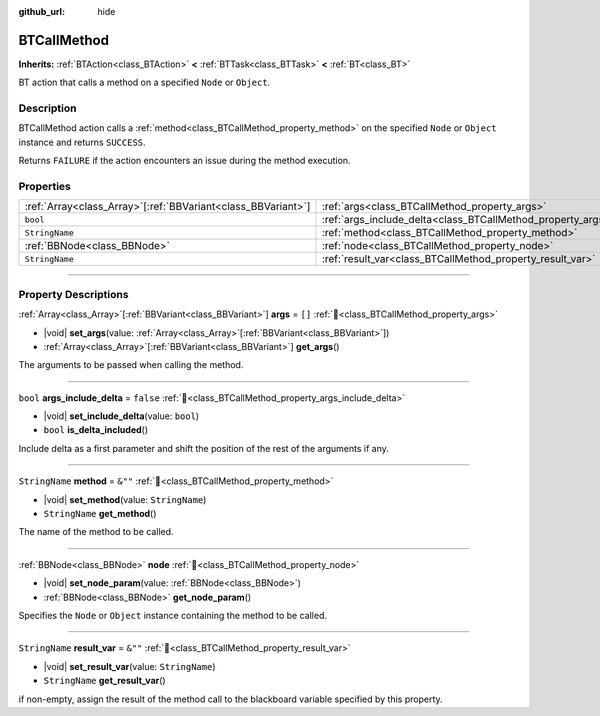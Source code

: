 :github_url: hide

.. DO NOT EDIT THIS FILE!!!
.. Generated automatically from Godot engine sources.
.. Generator: https://github.com/godotengine/godot/tree/4.3/doc/tools/make_rst.py.
.. XML source: https://github.com/godotengine/godot/tree/4.3/modules/limboai/doc_classes/BTCallMethod.xml.

.. _class_BTCallMethod:

BTCallMethod
============

**Inherits:** :ref:`BTAction<class_BTAction>` **<** :ref:`BTTask<class_BTTask>` **<** :ref:`BT<class_BT>`

BT action that calls a method on a specified ``Node`` or ``Object``.

.. rst-class:: classref-introduction-group

Description
-----------

BTCallMethod action calls a :ref:`method<class_BTCallMethod_property_method>` on the specified ``Node`` or ``Object`` instance and returns ``SUCCESS``.

Returns ``FAILURE`` if the action encounters an issue during the method execution.

.. rst-class:: classref-reftable-group

Properties
----------

.. table::
   :widths: auto

   +----------------------------------------------------------------+---------------------------------------------------------------------------+-----------+
   | :ref:`Array<class_Array>`\[:ref:`BBVariant<class_BBVariant>`\] | :ref:`args<class_BTCallMethod_property_args>`                             | ``[]``    |
   +----------------------------------------------------------------+---------------------------------------------------------------------------+-----------+
   | ``bool``                                                       | :ref:`args_include_delta<class_BTCallMethod_property_args_include_delta>` | ``false`` |
   +----------------------------------------------------------------+---------------------------------------------------------------------------+-----------+
   | ``StringName``                                                 | :ref:`method<class_BTCallMethod_property_method>`                         | ``&""``   |
   +----------------------------------------------------------------+---------------------------------------------------------------------------+-----------+
   | :ref:`BBNode<class_BBNode>`                                    | :ref:`node<class_BTCallMethod_property_node>`                             |           |
   +----------------------------------------------------------------+---------------------------------------------------------------------------+-----------+
   | ``StringName``                                                 | :ref:`result_var<class_BTCallMethod_property_result_var>`                 | ``&""``   |
   +----------------------------------------------------------------+---------------------------------------------------------------------------+-----------+

.. rst-class:: classref-section-separator

----

.. rst-class:: classref-descriptions-group

Property Descriptions
---------------------

.. _class_BTCallMethod_property_args:

.. rst-class:: classref-property

:ref:`Array<class_Array>`\[:ref:`BBVariant<class_BBVariant>`\] **args** = ``[]`` :ref:`🔗<class_BTCallMethod_property_args>`

.. rst-class:: classref-property-setget

- |void| **set_args**\ (\ value\: :ref:`Array<class_Array>`\[:ref:`BBVariant<class_BBVariant>`\]\ )
- :ref:`Array<class_Array>`\[:ref:`BBVariant<class_BBVariant>`\] **get_args**\ (\ )

The arguments to be passed when calling the method.

.. rst-class:: classref-item-separator

----

.. _class_BTCallMethod_property_args_include_delta:

.. rst-class:: classref-property

``bool`` **args_include_delta** = ``false`` :ref:`🔗<class_BTCallMethod_property_args_include_delta>`

.. rst-class:: classref-property-setget

- |void| **set_include_delta**\ (\ value\: ``bool``\ )
- ``bool`` **is_delta_included**\ (\ )

Include delta as a first parameter and shift the position of the rest of the arguments if any.

.. rst-class:: classref-item-separator

----

.. _class_BTCallMethod_property_method:

.. rst-class:: classref-property

``StringName`` **method** = ``&""`` :ref:`🔗<class_BTCallMethod_property_method>`

.. rst-class:: classref-property-setget

- |void| **set_method**\ (\ value\: ``StringName``\ )
- ``StringName`` **get_method**\ (\ )

The name of the method to be called.

.. rst-class:: classref-item-separator

----

.. _class_BTCallMethod_property_node:

.. rst-class:: classref-property

:ref:`BBNode<class_BBNode>` **node** :ref:`🔗<class_BTCallMethod_property_node>`

.. rst-class:: classref-property-setget

- |void| **set_node_param**\ (\ value\: :ref:`BBNode<class_BBNode>`\ )
- :ref:`BBNode<class_BBNode>` **get_node_param**\ (\ )

Specifies the ``Node`` or ``Object`` instance containing the method to be called.

.. rst-class:: classref-item-separator

----

.. _class_BTCallMethod_property_result_var:

.. rst-class:: classref-property

``StringName`` **result_var** = ``&""`` :ref:`🔗<class_BTCallMethod_property_result_var>`

.. rst-class:: classref-property-setget

- |void| **set_result_var**\ (\ value\: ``StringName``\ )
- ``StringName`` **get_result_var**\ (\ )

if non-empty, assign the result of the method call to the blackboard variable specified by this property.

.. |virtual| replace:: :abbr:`virtual (This method should typically be overridden by the user to have any effect.)`
.. |const| replace:: :abbr:`const (This method has no side effects. It doesn't modify any of the instance's member variables.)`
.. |vararg| replace:: :abbr:`vararg (This method accepts any number of arguments after the ones described here.)`
.. |constructor| replace:: :abbr:`constructor (This method is used to construct a type.)`
.. |static| replace:: :abbr:`static (This method doesn't need an instance to be called, so it can be called directly using the class name.)`
.. |operator| replace:: :abbr:`operator (This method describes a valid operator to use with this type as left-hand operand.)`
.. |bitfield| replace:: :abbr:`BitField (This value is an integer composed as a bitmask of the following flags.)`
.. |void| replace:: :abbr:`void (No return value.)`
